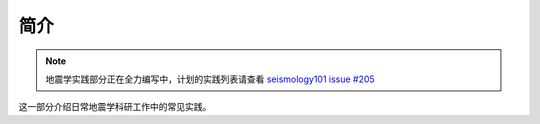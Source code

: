 简介
====

.. note::

    地震学实践部分正在全力编写中，计划的实践列表请查看
    `seismology101 issue #205 <https://github.com/seismo-learn/seismology101/issues/205>`__

这一部分介绍日常地震学科研工作中的常见实践。
